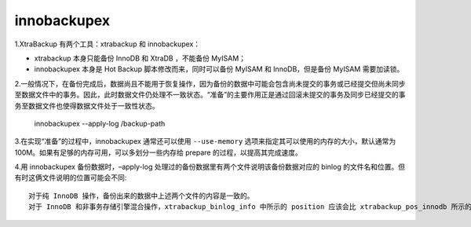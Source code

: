 innobackupex
=====================

1.XtraBackup 有两个工具：xtrabackup 和 innobackupex：

* xtrabackup 本身只能备份 InnoDB 和 XtraDB ，不能备份 MyISAM；
* innobackupex 本身是 Hot Backup 脚本修改而来，同时可以备份 MyISAM 和 InnoDB，但是备份 MyISAM 需要加读锁。

2.一般情况下，在备份完成后，数据尚且不能用于恢复操作，因为备份的数据中可能会包含尚未提交的事务或已经提交但尚未同步至数据文件中的事务。因此，此时数据文件仍处理不一致状态。“准备”的主要作用正是通过回滚未提交的事务及同步已经提交的事务至数据文件也使得数据文件处于一致性状态。

    innobackupex --apply-log  /backup-path

3.在实现“准备”的过程中，innobackupex 通常还可以使用 ``--use-memory`` 选项来指定其可以使用的内存的大小，默认通常为 100M。如果有足够的内存可用，可以多划分一些内存给 prepare 的过程，以提高其完成速度。

4.用 innobackupex 备份数据时，–apply-log 处理过的备份数据里有两个文件说明该备份数据对应的 binlog 的文件名和位置。但有时这俩文件说明的位置可能会不同::

    对于纯 InnoDB 操作，备份出来的数据中上述两个文件的内容是一致的。
    对于 InnoDB 和非事务存储引擎混合操作，xtrabackup_binlog_info 中所示的 position 应该会比 xtrabackup_pos_innodb 所示的数值大。此时应以 xtrabackup_binlog_info 为准；而后者和 apply-log 时 InnoDB recovery log 中显示的内容是一致的，只针对 InnoDB 这部分数据
